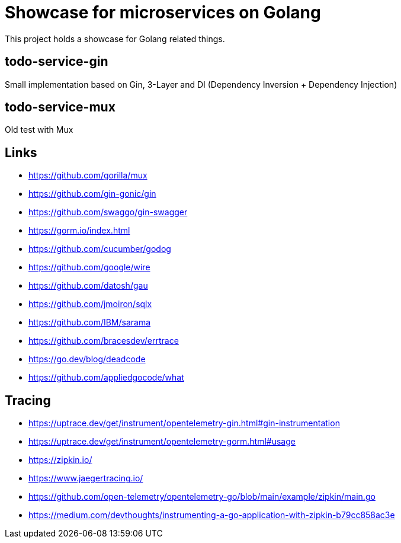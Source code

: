 = Showcase for microservices on Golang

This project holds a showcase for Golang related things.

== todo-service-gin

Small implementation based on Gin, 3-Layer and DI (Dependency Inversion + Dependency Injection)

== todo-service-mux

Old test with Mux

== Links

- https://github.com/gorilla/mux
- https://github.com/gin-gonic/gin
- https://github.com/swaggo/gin-swagger
- https://gorm.io/index.html
- https://github.com/cucumber/godog
- https://github.com/google/wire
- https://github.com/datosh/gau
- https://github.com/jmoiron/sqlx
- https://github.com/IBM/sarama
- https://github.com/bracesdev/errtrace
- https://go.dev/blog/deadcode
- https://github.com/appliedgocode/what

== Tracing

- https://uptrace.dev/get/instrument/opentelemetry-gin.html#gin-instrumentation
- https://uptrace.dev/get/instrument/opentelemetry-gorm.html#usage
- https://zipkin.io/
- https://www.jaegertracing.io/
- https://github.com/open-telemetry/opentelemetry-go/blob/main/example/zipkin/main.go
- https://medium.com/devthoughts/instrumenting-a-go-application-with-zipkin-b79cc858ac3e

